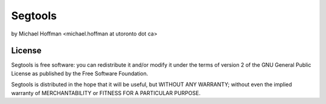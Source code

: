 ========
Segtools
========
by Michael Hoffman <michael.hoffman at utoronto dot ca>

License
=======
Segtools is free software: you can redistribute it and/or modify it under the terms of version 2 of the GNU General Public License as published by the Free Software Foundation.

Segtools is distributed in the hope that it will be useful, but WITHOUT
ANY WARRANTY; without even the implied warranty of MERCHANTABILITY or
FITNESS FOR A PARTICULAR PURPOSE.